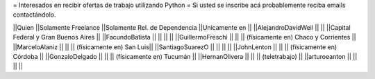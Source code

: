 = Interesados en recibir ofertas de trabajo utilizando Python =
Si usted se inscribe acá probablemente reciba emails contactándolo.

||Quien ||Solamente Freelance ||Solamente Rel. de Dependencia ||Unicamente en ||
||AlejandroDavidWeil ||  ||  ||Capital Federal y Gran Buenos Aires ||
||FacundoBatista ||  ||  ||  ||
||GuillermoFreschi || || || (físicamente en) Chaco y Corrientes ||
||MarceloAlaniz ||  ||  ||  (físicamente en) San Luis||
||SantiagoSuarezO ||  ||  ||  ||
||JohnLenton ||  ||  || (físicamente en) Córdoba ||
||GonzaloDelgado ||  ||  || (físicamente en) Tucumán ||
||HernanOlivera ||  ||  || (teletrabajo)  ||
||arturoeanton ||  ||  ||  ||
